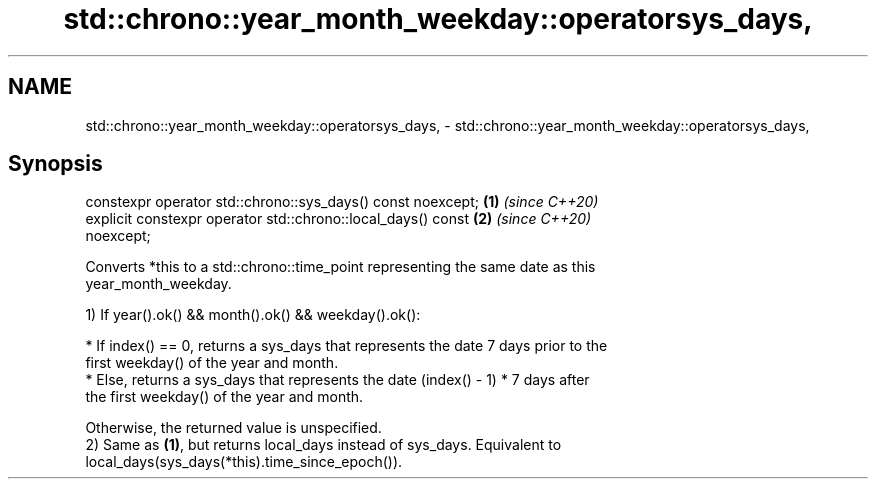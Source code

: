 .TH std::chrono::year_month_weekday::operatorsys_days, 3 "2019.08.27" "http://cppreference.com" "C++ Standard Libary"
.SH NAME
std::chrono::year_month_weekday::operatorsys_days, \- std::chrono::year_month_weekday::operatorsys_days,

.SH Synopsis

   constexpr operator std::chrono::sys_days() const noexcept;         \fB(1)\fP \fI(since C++20)\fP
   explicit constexpr operator std::chrono::local_days() const        \fB(2)\fP \fI(since C++20)\fP
   noexcept;

   Converts *this to a std::chrono::time_point representing the same date as this
   year_month_weekday.

   1) If year().ok() && month().ok() && weekday().ok():

     * If index() == 0, returns a sys_days that represents the date 7 days prior to the
       first weekday() of the year and month.
     * Else, returns a sys_days that represents the date (index() - 1) * 7 days after
       the first weekday() of the year and month.

   Otherwise, the returned value is unspecified.
   2) Same as \fB(1)\fP, but returns local_days instead of sys_days. Equivalent to
   local_days(sys_days(*this).time_since_epoch()).
